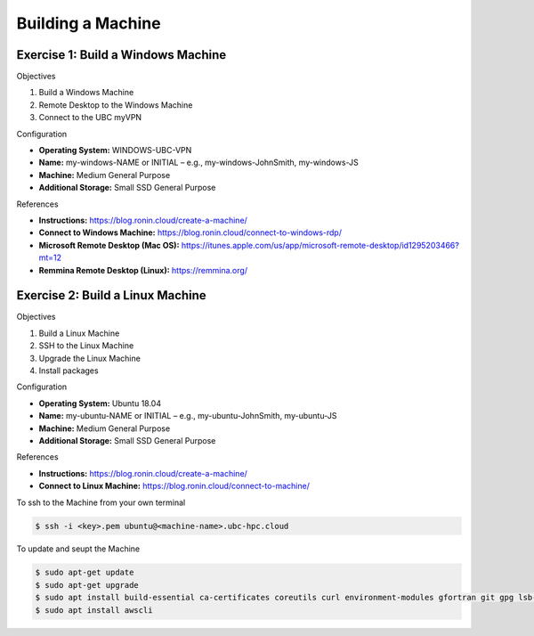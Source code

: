 Building a Machine
==================

Exercise 1: Build a Windows Machine
-----------------------------------
Objectives

#. Build a Windows Machine
#. Remote Desktop to the Windows Machine
#. Connect to the UBC myVPN

Configuration

* **Operating System:** WINDOWS-UBC-VPN
*	**Name:** my-windows-NAME or INITIAL – e.g., my-windows-JohnSmith, my-windows-JS
* **Machine:** Medium General Purpose
*	**Additional Storage:** Small SSD General Purpose

References

* **Instructions:** https://blog.ronin.cloud/create-a-machine/
* **Connect to Windows Machine:** https://blog.ronin.cloud/connect-to-windows-rdp/
* **Microsoft Remote Desktop (Mac OS):** https://itunes.apple.com/us/app/microsoft-remote-desktop/id1295203466?mt=12
* **Remmina Remote Desktop (Linux):** https://remmina.org/

Exercise 2: Build a Linux Machine
---------------------------------
Objectives

#. Build a Linux Machine
#. SSH to the Linux Machine
#. Upgrade the Linux Machine
#. Install packages

Configuration

* **Operating System:** Ubuntu 18.04
* **Name:** my-ubuntu-NAME or INITIAL – e.g., my-ubuntu-JohnSmith, my-ubuntu-JS
* **Machine:** Medium General Purpose
* **Additional Storage:** Small SSD General Purpose

References

* **Instructions:** https://blog.ronin.cloud/create-a-machine/
* **Connect to Linux Machine:** https://blog.ronin.cloud/connect-to-machine/

To ssh to the Machine from your own terminal

.. code-block:: console

   $ ssh -i <key>.pem ubuntu@<machine-name>.ubc-hpc.cloud

To update and seupt the Machine

.. code-block:: console

   $ sudo apt-get update
   $ sudo apt-get upgrade
   $ sudo apt install build-essential ca-certificates coreutils curl environment-modules gfortran git gpg lsb-release python3 python3-distutils python3-venv unzip zip
   $ sudo apt install awscli
